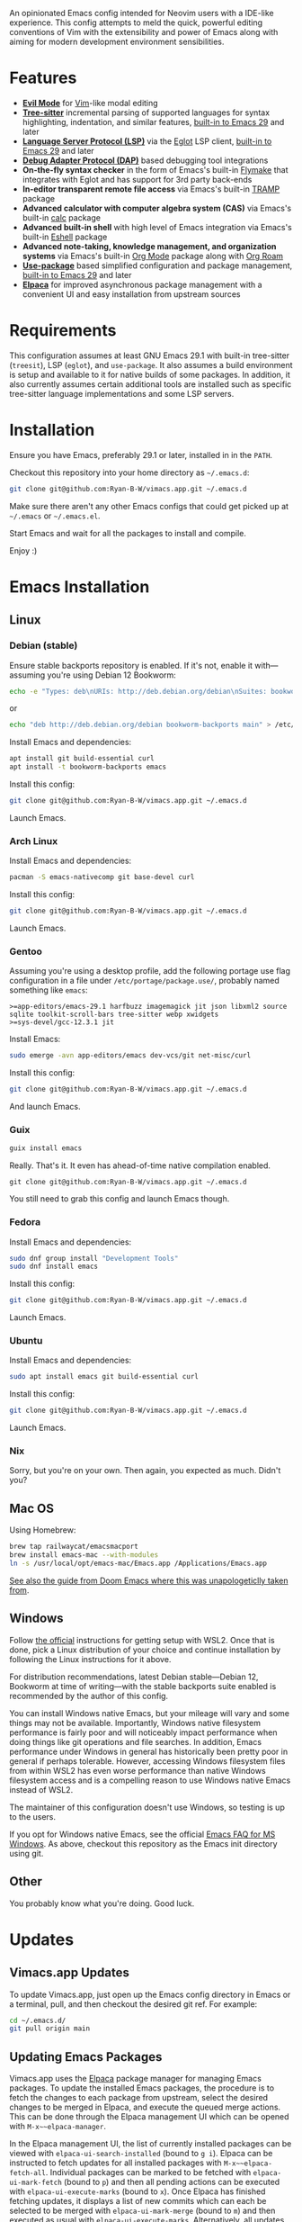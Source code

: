 An opinionated Emacs config intended for Neovim users with a IDE-like experience.  This config attempts to meld the quick, powerful editing conventions of Vim with the extensibility and power of Emacs along with aiming for modern development environment sensibilities.
* Features
 - *[[https://evil.readthedocs.io/][Evil Mode]]* for [[https://www.vim.org/][Vim]]-like modal editing
 - *[[https://tree-sitter.github.io/tree-sitter/][Tree-sitter]]* incremental parsing of supported languages for syntax highlighting, indentation, and similar features, [[https://www.gnu.org/software/emacs/manual/html_node/emacs/Parser_002dbased-Font-Lock.html][built-in to Emacs 29]] and later
 - *[[https://langserver.org/][Language Server Protocol (LSP)]]* via the [[https://github.com/joaotavora/eglot][Eglot]] LSP client, [[https://www.gnu.org/software/emacs/manual/html_node/eglot/index.html][built-in to Emacs 29]] and later
 - *[[https://microsoft.github.io/debug-adapter-protocol/][Debug Adapter Protocol (DAP)]]* based debugging tool integrations
 - *On-the-fly syntax checker* in the form of Emacs's built-in [[https://www.gnu.org/software/emacs/manual/html_node/flymake/index.html][Flymake]] that integrates with Eglot and has support for 3rd party back-ends
 - *In-editor transparent remote file access* via Emacs's built-in [[https://www.gnu.org/software/emacs/manual/html_node/tramp/index.html][TRAMP]] package
 - *Advanced calculator with computer algebra system (CAS)* via Emacs's built-in [[https://www.gnu.org/software/emacs/manual/html_node/calc/index.html][calc]] package
 - *Advanced built-in shell* with high level of Emacs integration via Emacs's built-in [[https://www.gnu.org/software/emacs/manual/html_node/eshell/index.html][Eshell]] package
 - *Advanced note-taking, knowledge management, and organization systems* via Emacs's built-in [[https://orgmode.org/][Org Mode]] package along with [[https://www.orgroam.com/][Org Roam]]
 - *[[https://jwiegley.github.io/use-package/][Use-package]]* based simplified configuration and package management, [[https://www.gnu.org/software/emacs/manual/html_node/use-package/index.html][built-in to Emacs 29]] and later
 - *[[https://github.com/progfolio/elpaca][Elpaca]]* for improved asynchronous package management with a convenient UI and easy installation from upstream sources
* Requirements
This configuration assumes at least GNU Emacs 29.1 with built-in tree-sitter (=treesit=), LSP (=eglot=), and =use-package=.  It also assumes a build environment is setup and available to it for native builds of some packages.  In addition, it also currently assumes certain additional tools are installed such as specific tree-sitter language implementations and some LSP servers.
* Installation
Ensure you have Emacs, preferably 29.1 or later, installed in in the =PATH=.

Checkout this repository into your home directory as =~/.emacs.d=:
#+begin_src sh
  git clone git@github.com:Ryan-B-W/vimacs.app.git ~/.emacs.d
#+end_src

Make sure there aren't any other Emacs configs that could get picked up at =~/.emacs= or =~/.emacs.el=.

Start Emacs and wait for all the packages to install and compile.

Enjoy :)
* Emacs Installation
** Linux
*** Debian (stable)
Ensure stable backports repository is enabled.  If it's not, enable it with—assuming you're using Debian 12 Bookworm:
#+begin_src bash
  echo -e "Types: deb\nURIs: http://deb.debian.org/debian\nSuites: bookworm-backports\nComponents: main contrib\nSigned-By: /usr/share/keyrings/debian-archive-keyring.gpg" > /etc/apt/sources.list.d/backports.sources
#+end_src
or
#+begin_src bash
  echo "deb http://deb.debian.org/debian bookworm-backports main" > /etc/apt/sources.list.d/backports.list
#+end_src
Install Emacs and dependencies:
#+begin_src bash
  apt install git build-essential curl
  apt install -t bookworm-backports emacs
#+end_src
Install this config:
#+begin_src bash
  git clone git@github.com:Ryan-B-W/vimacs.app.git ~/.emacs.d
#+end_src
Launch Emacs.
*** Arch Linux
Install Emacs and dependencies:
#+begin_src bash
  pacman -S emacs-nativecomp git base-devel curl
#+end_src
Install this config:
#+begin_src bash
  git clone git@github.com:Ryan-B-W/vimacs.app.git ~/.emacs.d
#+end_src
Launch Emacs.
*** Gentoo
Assuming you're using a desktop profile, add the following portage use flag configuration in a file under =/etc/portage/package.use/=, probably named something like =emacs=:
#+begin_example
  >=app-editors/emacs-29.1 harfbuzz imagemagick jit json libxml2 source sqlite toolkit-scroll-bars tree-sitter webp xwidgets
  >=sys-devel/gcc-12.3.1 jit
#+end_example
Install Emacs:
#+begin_src bash
  sudo emerge -avn app-editors/emacs dev-vcs/git net-misc/curl
#+end_src
Install this config:
#+begin_src bash
  git clone git@github.com:Ryan-B-W/vimacs.app.git ~/.emacs.d
#+end_src
And launch Emacs.
*** Guix
#+begin_src bash
  guix install emacs
#+end_src
Really.  That's it.  It even has ahead-of-time native compilation enabled.
#+begin_src
  git clone git@github.com:Ryan-B-W/vimacs.app.git ~/.emacs.d
#+end_src
You still need to grab this config and launch Emacs though.
*** Fedora
Install Emacs and dependencies:
#+begin_src bash
  sudo dnf group install "Development Tools"
  sudo dnf install emacs
#+end_src
Install this config:
#+begin_src bash
  git clone git@github.com:Ryan-B-W/vimacs.app.git ~/.emacs.d
#+end_src
Launch Emacs.
*** Ubuntu
Install Emacs and dependencies:
#+begin_src bash
  sudo apt install emacs git build-essential curl
#+end_src
Install this config:
#+begin_src bash
  git clone git@github.com:Ryan-B-W/vimacs.app.git ~/.emacs.d
#+end_src
Launch Emacs.
*** Nix
Sorry, but you're on your own.  Then again, you expected as much.  Didn't you?
** Mac OS
Using Homebrew:
#+begin_src bash
  brew tap railwaycat/emacsmacport
  brew install emacs-mac --with-modules
  ln -s /usr/local/opt/emacs-mac/Emacs.app /Applications/Emacs.app
#+end_src
[[https://github.com/doomemacs/doomemacs/blob/master/docs/getting_started.org#on-macos][See also the guide from Doom Emacs where this was unapologeticlly taken from]].
** Windows
Follow [[https://learn.microsoft.com/en-us/windows/wsl/install][the official]] instructions for getting setup with WSL2.  Once that is done, pick a Linux distribution of your choice and continue installation by following the Linux instructions for it above.

For distribution recommendations, latest Debian stable—Debian 12, Bookworm at time of writing—with the stable backports suite enabled is recommended by the author of this config.

You can install Windows native Emacs, but your mileage will vary and some things may not be available.  Importantly, Windows native filesystem performance is fairly poor and will noticeably impact performance when doing things like git operations and file searches.  In addition, Emacs performance under Windows in general has historically been pretty poor in general if perhaps tolerable.  However, accessing Windows filesystem files from within WSL2 has even worse performance than native Windows filesystem access and is a compelling reason to use Windows native Emacs instead of WSL2.

The maintainer of this configuration doesn't use Windows, so testing is up to the users.

If you opt for Windows native Emacs, see the official [[https://www.gnu.org/software/emacs/manual/html_node/efaq-w32/index.html][Emacs FAQ for MS Windows]].  As above, checkout this repository as the Emacs init directory using git.
** Other
You probably know what you're doing.  Good luck.
* Updates
** Vimacs.app Updates
To update Vimacs.app, just open up the Emacs config directory in Emacs or a terminal, pull, and then checkout the desired git ref.  For example:
#+begin_src bash
  cd ~/.emacs.d/
  git pull origin main
#+end_src
** Updating Emacs Packages
Vimacs.app uses the [[https://github.com/progfolio/elpaca][Elpaca]] package manager for managing Emacs packages.  To update the installed Emacs packages, the procedure is to fetch the changes to each package from upstream, select the desired changes to be merged in Elpaca, and execute the queued merge actions.  This can be done through the Elpaca management UI which can be opened with ~M-x~~elpaca-manager~.

In the Elpaca management UI, the list of currently installed packages can be viewed with ~elpaca-ui-search-installed~ (bound to =g i=).  Elpaca can be instructed to fetch updates for all installed packages with ~M-x~~elpaca-fetch-all~.  Individual packages can be marked to be fetched with ~elpaca-ui-mark-fetch~ (bound to =p=) and then all pending actions can be executed with ~elpaca-ui-execute-marks~ (bound to =x=).  Once Elpaca has finished fetching updates, it displays a list of new commits which can each be selected to be merged with ~elpaca-ui-mark-merge~ (bound to =m=) and then executed as usual with ~elpaca-ui-execute-marks~.  Alternatively, all updates can be merged with ~elpaca-merge-all~.

It is also possible to update all packages in one go with ~elpaca-pull-all~; however, the [[https://github.com/progfolio/elpaca/blob/master/doc/manual.md][Elpaca manual]] recommends going through the fetch, select, and merge process in order to review the changes made to the packages, so the user isn't surprised by some major change to an installed package.
* Todo
 - [ ] Make =Escape= and =C-g= equivalent
 - [ ] Fix diff-hl not syncing with magit changes
 - [ ] Have some way of reliably managing external dependencies, such as language servers, across all supported platforms
 - [ ] Make initial startup much quieter by silencing expected native- and byte-compilation warnings
 - [ ] Add configurable grammar checker
 - [ ] Add optional AI assistant and completion
   - This is contingent on finding an /actually/ legally safe language model, not simply one that claims to be safe but has training data of questionable at best legality
 - [ ] Integrate with Emacs's built in ~customize~ UI for configuring Vimacs.app
 - [ ] Add more language/tool/platform specific helpers and tools like python virtual environment management
 - [ ] Add more communications stuff like a properly integrated IRC setup, Matrix client, mail client, RSS reader, etc.
   - There are a few of a couple of those built-in but they need to be configured and a couple have packages that are better than the built-in option
 - [ ] Add more media stuff like music, video, and podcast listening/watching
 - [ ] External CalDAV/WebCAL/ICS compatible calendar integration
 - [ ] Determine if the version of Slime helper from Quicklisp should be replaced with the Slime package from NonGNU Elpa, Melpa Stable, Melpa, or if it is still the best option
 - [ ] Add introduction tutorial for new users who may not be familiar with Emacs and Vim
 - [ ] Document the various features of Vimacs.app and how to use them
   - This would serve as both a way for new users to get familiar with what the configuration has to offer as well as an entrypoint into the relevant documentation for the packages that provide that functionality
 - [ ] Add binding for opening attachment(s) of Org Roam node at point
